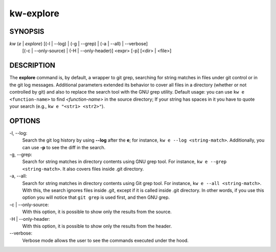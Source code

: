 ==========
kw-explore
==========

.. _explore-doc:

SYNOPSIS
========
*kw* (*e* | *explore*) [(-l | \--log) | (-g | \--grep) | (-a | \--all) | \--verbose]
                       [(-c | \--only-source) | (-H | \--only-header)] <expr>
                       [-p] [<dir> | <file>]

DESCRIPTION
===========
The **explore** command is, by default, a wrapper to git grep, searching for
string matches in files under git control or in the git log messages.
Additional parameters extended its behavior to cover all files in a directory
(whether or not controlled by git) and also to replace the search tool with the
GNU grep utility. Default usage: you can use ``kw e <function-name>`` to find
*<function-name>* in the source directory; If your string has spaces in it you
have to quote your search (e.g., ``kw e "<str1> <str2>"``).

OPTIONS
=======
-l, \--log:
  Search the git log history by using **\--log** after the **e**; for
  instance, ``kw e --log <string-match>``. Additionally, you can use **-p** to
  see the diff in the search.

-g, \--grep:
  Search for string matches in directory contents using GNU grep
  tool. For instance, ``kw e --grep <string-match>``. It also covers files
  inside .git directory.

-a, \--all:
  Search for string matches in directory contents using Git grep
  tool. For instance, ``kw e --all <string-match>``. With this, the search
  ignores files inside .git, except if it is called inside .git directory. In
  other words, if you use this option you will notice that ``git grep`` is
  used first, and then GNU grep.

-c | \--only-source:
  With this option, it is possible to show only the results from the source.

-H | \--only-header:
  With this option, it is possible to show only the results from the header.

\--verbose:
  Verbose mode allows the user to see the commands executed under the hood.
